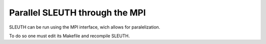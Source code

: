 
================================
Parallel SLEUTH through the MPI
================================

SLEUTH can be run using the MPI interface, wich allows for
paralelization.

To do so one must edit its Makefile and recompile SLEUTH.
